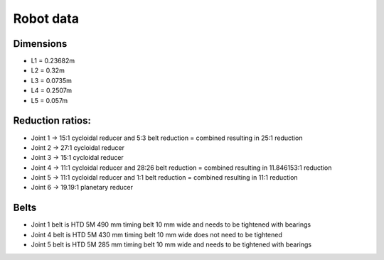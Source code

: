 Robot data
===========================

.. meta::
   :description lang=en: General info about Faze4 robotic arm.


Dimensions
-----------

* L1 =  0.23682m
* L2 =  0.32m
* L3 = 0.0735m
* L4 = 0.2507m
* L5 = 0.057m

.. figure:: ../docs/images/robot_dim.png
    :figwidth: 650px
    :target: ../docs/images/robot_dim.png
    
    

Reduction ratios:
-----------------

* Joint 1 -> 15:1 cycloidal reducer and 5:3 belt reduction = combined resulting in 25:1 reduction
* Joint 2 -> 27:1 cycloidal reducer
* Joint 3 -> 15:1 cycloidal reducer
* Joint 4 -> 11:1 cycloidal reducer and 28:26 belt reduction = combined resulting in 11.846153:1 reduction 
* Joint 5 -> 11:1 cycloidal reducer and 1:1 belt reduction = combined resulting in 11:1 reduction
* Joint 6 -> 19.19:1 planetary reducer

Belts
-----------------

* Joint 1 belt is HTD 5M 490 mm timing belt 10 mm wide and needs to be tightened with bearings
* Joint 4 belt is HTD 5M 430 mm timing belt 10 mm wide does not need to be tightened
* Joint 5 belt is HTD 5M 285 mm timing belt 10 mm wide and needs to be tightened with bearings

